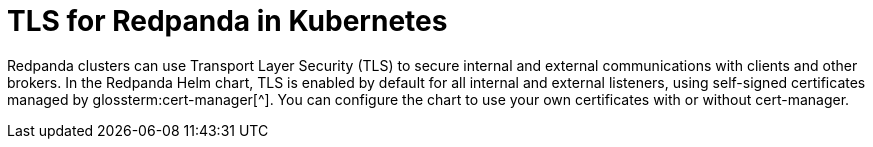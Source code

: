 = TLS for Redpanda in Kubernetes
:description: Use TLS to authenticate Redpanda brokers and encrypt communication between clients and brokers.
:page-context-links: [{"name": "Linux", "to": "manage:security/encryption.adoc" },{"name": "Kubernetes", "to": "manage:kubernetes/security/kubernetes-tls.adoc" } ]
:tags: ["Kubernetes", "Security"]
:page-aliases: manage:kubernetes/security/kubernetes-tls.adoc, security:kubernetes-tls.adoc
:page-layout: index

Redpanda clusters can use Transport Layer Security (TLS) to secure internal and external communications with clients and other brokers.
In the Redpanda Helm chart, TLS is enabled by default for all internal and external listeners, using self-signed certificates managed by glossterm:cert-manager[^].
You can configure the chart to use your own certificates with or without cert-manager.